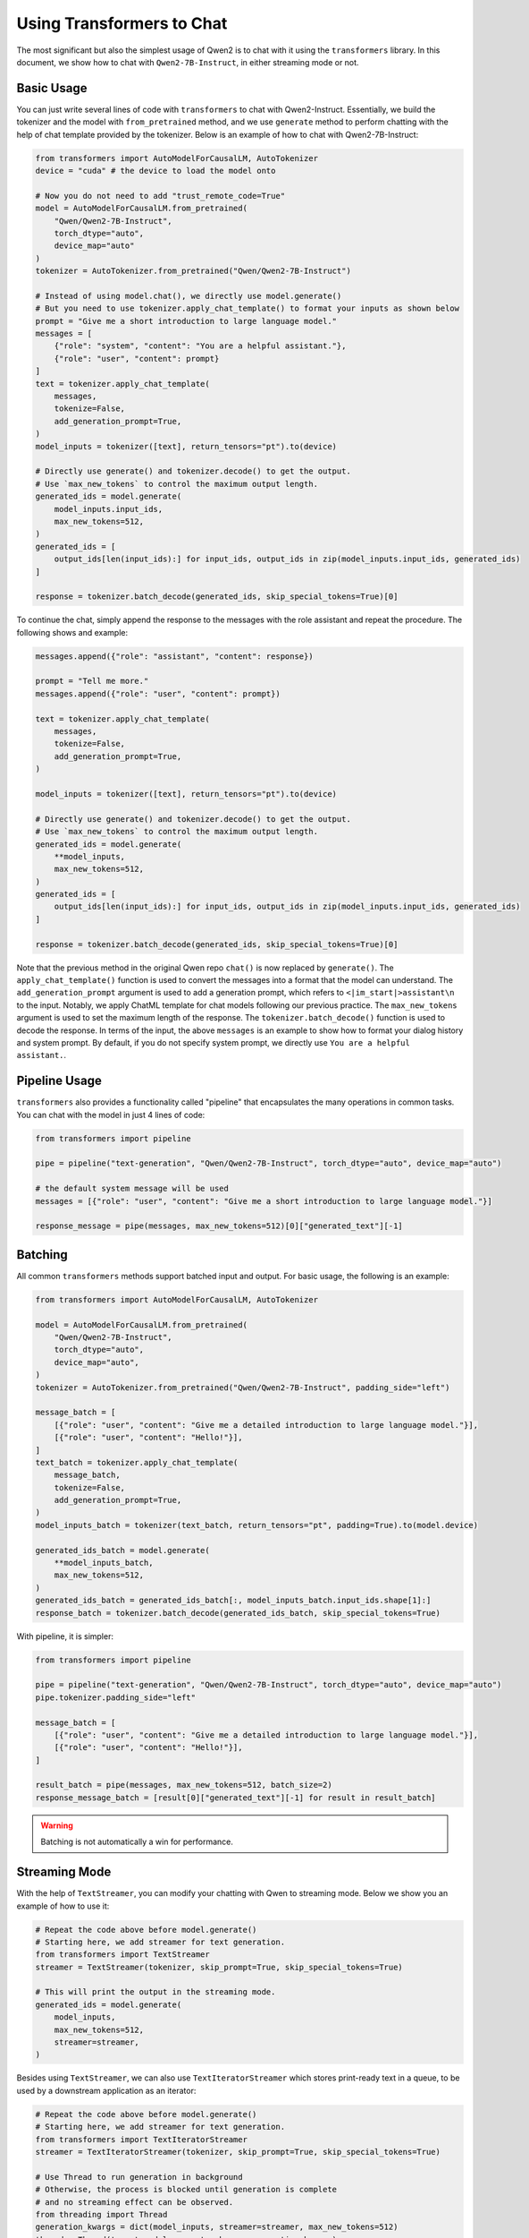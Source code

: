 Using Transformers to Chat
==========================

The most significant but also the simplest usage of Qwen2 is to chat
with it using the ``transformers`` library. In this document, we show
how to chat with ``Qwen2-7B-Instruct``, in either streaming mode or not.

Basic Usage
-----------

You can just write several lines of code with ``transformers`` to chat with
Qwen2-Instruct. Essentially, we build the tokenizer and the model with
``from_pretrained`` method, and we use ``generate`` method to perform
chatting with the help of chat template provided by the tokenizer.
Below is an example of how to chat with Qwen2-7B-Instruct:

.. code:: python

   from transformers import AutoModelForCausalLM, AutoTokenizer
   device = "cuda" # the device to load the model onto

   # Now you do not need to add "trust_remote_code=True"
   model = AutoModelForCausalLM.from_pretrained(
       "Qwen/Qwen2-7B-Instruct",
       torch_dtype="auto",
       device_map="auto"
   )
   tokenizer = AutoTokenizer.from_pretrained("Qwen/Qwen2-7B-Instruct")

   # Instead of using model.chat(), we directly use model.generate()
   # But you need to use tokenizer.apply_chat_template() to format your inputs as shown below
   prompt = "Give me a short introduction to large language model."
   messages = [
       {"role": "system", "content": "You are a helpful assistant."},
       {"role": "user", "content": prompt}
   ]
   text = tokenizer.apply_chat_template(
       messages,
       tokenize=False,
       add_generation_prompt=True,
   )
   model_inputs = tokenizer([text], return_tensors="pt").to(device)

   # Directly use generate() and tokenizer.decode() to get the output.
   # Use `max_new_tokens` to control the maximum output length.
   generated_ids = model.generate(
       model_inputs.input_ids,
       max_new_tokens=512,
   )
   generated_ids = [
       output_ids[len(input_ids):] for input_ids, output_ids in zip(model_inputs.input_ids, generated_ids)
   ]

   response = tokenizer.batch_decode(generated_ids, skip_special_tokens=True)[0]


To continue the chat, simply append the response to the messages with the role assistant and repeat the procedure.
The following shows and example:

.. code:: python

   messages.append({"role": "assistant", "content": response})
   
   prompt = "Tell me more."
   messages.append({"role": "user", "content": prompt})

   text = tokenizer.apply_chat_template(
       messages,
       tokenize=False,
       add_generation_prompt=True,
   )

   model_inputs = tokenizer([text], return_tensors="pt").to(device)

   # Directly use generate() and tokenizer.decode() to get the output.
   # Use `max_new_tokens` to control the maximum output length.
   generated_ids = model.generate(
       **model_inputs,
       max_new_tokens=512,
   )
   generated_ids = [
       output_ids[len(input_ids):] for input_ids, output_ids in zip(model_inputs.input_ids, generated_ids)
   ]

   response = tokenizer.batch_decode(generated_ids, skip_special_tokens=True)[0]


Note that the previous method in the original Qwen repo ``chat()`` is
now replaced by ``generate()``. The ``apply_chat_template()`` function
is used to convert the messages into a format that the model can
understand. The ``add_generation_prompt`` argument is used to add a
generation prompt, which refers to ``<|im_start|>assistant\n`` to the input. 
Notably, we apply ChatML template for chat models following our previous 
practice. The ``max_new_tokens`` argument is used to set the maximum length 
of the response. The ``tokenizer.batch_decode()`` function is used to 
decode the response. In terms of the input, the above ``messages`` is an 
example to show how to format your dialog history and system prompt. By 
default, if you do not specify system prompt, we directly use ``You are 
a helpful assistant.``.


Pipeline Usage
--------------

``transformers`` also provides a functionality called "pipeline" that encapsulates the many operations in common tasks. 
You can chat with the model in just 4 lines of code:

.. code:: python

    from transformers import pipeline

    pipe = pipeline("text-generation", "Qwen/Qwen2-7B-Instruct", torch_dtype="auto", device_map="auto")

    # the default system message will be used
    messages = [{"role": "user", "content": "Give me a short introduction to large language model."}]

    response_message = pipe(messages, max_new_tokens=512)[0]["generated_text"][-1]


Batching
--------

All common ``transformers`` methods support batched input and output.
For basic usage, the following is an example:

.. code:: python

    from transformers import AutoModelForCausalLM, AutoTokenizer
    
    model = AutoModelForCausalLM.from_pretrained(
        "Qwen/Qwen2-7B-Instruct",
        torch_dtype="auto",
        device_map="auto",
    )
    tokenizer = AutoTokenizer.from_pretrained("Qwen/Qwen2-7B-Instruct", padding_side="left")

    message_batch = [
        [{"role": "user", "content": "Give me a detailed introduction to large language model."}],
        [{"role": "user", "content": "Hello!"}],
    ]
    text_batch = tokenizer.apply_chat_template(
        message_batch,
        tokenize=False,
        add_generation_prompt=True,
    )
    model_inputs_batch = tokenizer(text_batch, return_tensors="pt", padding=True).to(model.device)

    generated_ids_batch = model.generate(
        **model_inputs_batch,
        max_new_tokens=512,
    )
    generated_ids_batch = generated_ids_batch[:, model_inputs_batch.input_ids.shape[1]:]
    response_batch = tokenizer.batch_decode(generated_ids_batch, skip_special_tokens=True)

With pipeline, it is simpler:

.. code:: python

    from transformers import pipeline

    pipe = pipeline("text-generation", "Qwen/Qwen2-7B-Instruct", torch_dtype="auto", device_map="auto")
    pipe.tokenizer.padding_side="left"

    message_batch = [
        [{"role": "user", "content": "Give me a detailed introduction to large language model."}],
        [{"role": "user", "content": "Hello!"}],
    ]

    result_batch = pipe(messages, max_new_tokens=512, batch_size=2)
    response_message_batch = [result[0]["generated_text"][-1] for result in result_batch]

.. warning::

    Batching is not automatically a win for performance. 


Streaming Mode
--------------

With the help of ``TextStreamer``, you can modify your chatting with
Qwen to streaming mode. Below we show you an example of how to use it:

.. code:: python

   # Repeat the code above before model.generate()
   # Starting here, we add streamer for text generation.
   from transformers import TextStreamer
   streamer = TextStreamer(tokenizer, skip_prompt=True, skip_special_tokens=True)

   # This will print the output in the streaming mode.
   generated_ids = model.generate(
       model_inputs,
       max_new_tokens=512,
       streamer=streamer,
   )

Besides using ``TextStreamer``, we can also use ``TextIteratorStreamer``
which stores print-ready text in a queue, to be used by a downstream
application as an iterator:

.. code:: python

   # Repeat the code above before model.generate()
   # Starting here, we add streamer for text generation.
   from transformers import TextIteratorStreamer
   streamer = TextIteratorStreamer(tokenizer, skip_prompt=True, skip_special_tokens=True)

   # Use Thread to run generation in background
   # Otherwise, the process is blocked until generation is complete 
   # and no streaming effect can be observed.
   from threading import Thread
   generation_kwargs = dict(model_inputs, streamer=streamer, max_new_tokens=512)
   thread = Thread(target=model.generate, kwargs=generation_kwargs)
   thread.start()

   generated_text = ""
   for new_text in streamer:
       generated_text += new_text
   print(generated_text)



Using Flash Attention 2 to Accelerate Generation
------------------------------------------------

.. tip::

    With the latest ``transformers`` and ``torch``, Flash Attention 2 will be applied by default if applicable. 
    You do not need to request the use of Flash Attention 2 in ``transformers`` or install the ``flash_attn`` package. 
    The following is intended for users that cannot use latest versions for various reasons.


If you would like to apply Flash Attention 2, you need to install an appropriate version of ``flash_attn``. 
You can find pre-built wheels at `its GitHub repository <https://github.com/Dao-AILab/flash-attention/releases>`__, 
and you should make sure the Python version, the torch version, and the CUDA version of torch are a match. 
Otherwise, you need to install from source. 
Please follow the guides at `its GitHub README <https://github.com/Dao-AILab/flash-attention>`__. 

After a successful installation, you can load the model as shown below:

.. code:: python

    model = AutoModelForCausalLM.from_pretrained(
       "Qwen/Qwen2-7B-Instruct",
       torch_dtype="auto",
       device_map="auto",
       attn_implementation="flash_attention_2",
    )


.. note::
    
    The attention module for a model in ``transformers`` typically has three variants: ``sdpa``, ``flash_attention_2``, and ``eager``.
    The first two are wrappers around related functions in the ``torch`` and the ``flash_attn`` packages. 
    It defaults to ``sdpa`` if available.
    
    In addition, ``torch`` has integrated three implementations for ``sdpa``: ``FLASH_ATTENTION`` (indicating Flash Attention 2 since version 2.2), ``EFFICIENT_ATTENTION`` (Memory Efficient Attention), and ``MATH``. 
    It attempts to automatically select the most optimal implementation based on the inputs. 
    You don't need to install extra packages to use them. 

    Hence, if applicable, by default, ``transformers`` uses ``sdpa`` and ``torch`` selects ``FLASH_ATTENTION``.
    
    If you wish to explicitly select the implementations in ``torch``, refer to `this tutorial <https://pytorch.org/tutorials/intermediate/scaled_dot_product_attention_tutorial.html>`__.



Troubleshooting
---------------

**Issue:** Loading models takes a lot of memory.

Normally, memory usage after loading the model can be roughly taken as twice the parameter count. 
For example, a 7B model will take 14GB memory to load. 
It is because for large language models, the compute dtype is often 16-bit floating point number. 
Of course, you will need more memory in inference to store the activations.

For ``transformers``, ``torch_dtype="auto"`` is recommended and the model will be loaded in ``bfloat16`` automatcially. 
Otherwise, the model will be loaded in ``float32`` and it will need double the memory. 
You can also pass ``torch.bfloat16`` as ``torch_dtype`` explicitly. 


----

**Issue:** Multi-GPU inference is slow.

``transformers`` relies on ``accelerate`` for multi-GPU inference and the implementation is a kind of naive model parallelism: 
different GPUs computes different layers of the model. 
It is enabled by the use of ``device_map="auto"`` or a customized ``device_map`` for multiple GPUs.

However, this kind of implementation is not efficienct as for a single request, only one GPU computes at the same time and the other GPUs just wait. 
To use all the GPUs, you need to arrange multiple sequences as on a pipeline, making sure each GPU has some work to do. 
However, that will require concurrency management and load balancing, which is out of the scope of ``transformers``. 
Even if all things are implemented, you can make use of concurrency to improve the total throughput but the latency for each request is not great.

For Multi-GPU inference, we recommend using specialized inference framework, such as vllm and TGI, which support tensor parallelism. 


----

**Issue:** The inference of Qwen2 MoE models is slow.

All MoE models in `transformers` compute the results of the expert FFNs in loops, and it is less efficient for GPUs by nature. 
The performance is even worse for model with finegrained experts, where the model has a lot of experts and each experts is relatively small, which is the case for Qwen2 MoE. 
To optimize that, a fused kernel implementation (as in ``vllm``) or methods like expert parallel (as in ``mcore``) is needed.
For now, we recommend using ``vllm`` for Qwen2 MoE.

----

**Issue:** With Qwen2-7B in ``float16``, ``RuntimeError: probability tensor contains either `inf`, `nan` or element < 0`` is raised or endless of ``!!!!...`` is generated, depending on the PyTorch version.

We don't recommend using ``float16`` for Qwen2 models or numerical instability may occur, especially for cards without support of fp16 matmul with fp32 accumulate.
If you have to use ``float16``, consider using `this fork <https://github.com/jklj077/transformers/tree/qwen2-patch>`__ and force `attn_implementation="eager"`.


Next Step
---------

Now you can chat with Qwen2 in either streaming mode or not. Continue
to read the documentation and try to figure out more advanced usages of
model inference!
